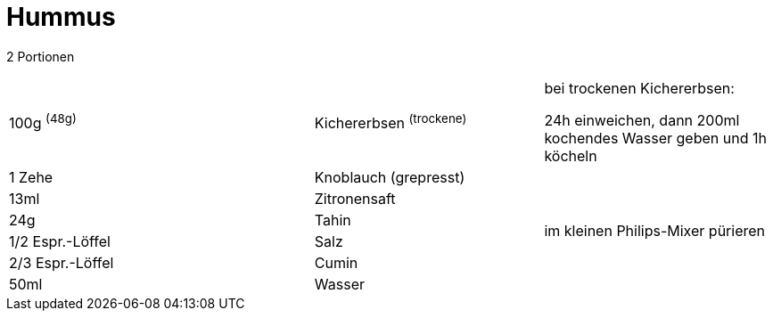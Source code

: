 = Hummus

2 Portionen 

[width="100%",cols=">40%,30%,30%",options="",]
|===
|100g ^(48g)^ |Kichererbsen ^(trockene)^ |bei trockenen Kichererbsen:

24h einweichen, dann 200ml kochendes Wasser geben und 1h köcheln

|1 Zehe |Knoblauch (grepresst) .8+^.^|im kleinen Philips-Mixer pürieren

|13ml |Zitronensaft

|24g |Tahin

|1/2 Espr.-Löffel |Salz

|2/3 Espr.-Löffel |Cumin

|50ml |Wasser
|===

